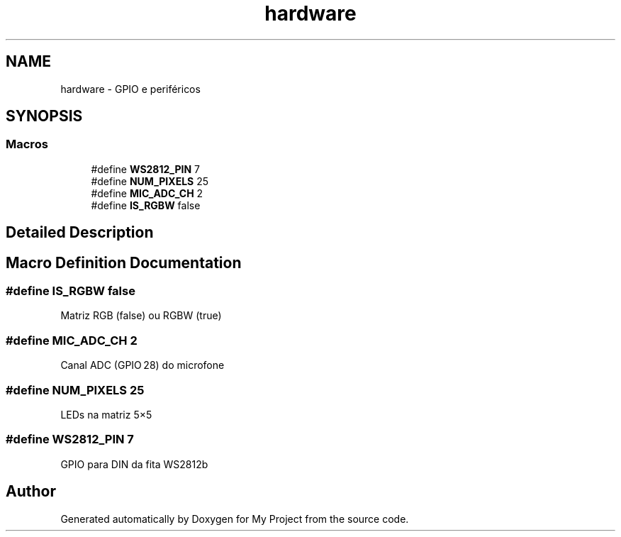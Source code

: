 .TH "hardware" 3 "My Project" \" -*- nroff -*-
.ad l
.nh
.SH NAME
hardware \- GPIO e periféricos
.SH SYNOPSIS
.br
.PP
.SS "Macros"

.in +1c
.ti -1c
.RI "#define \fBWS2812_PIN\fP   7"
.br
.ti -1c
.RI "#define \fBNUM_PIXELS\fP   25"
.br
.ti -1c
.RI "#define \fBMIC_ADC_CH\fP   2"
.br
.ti -1c
.RI "#define \fBIS_RGBW\fP   false"
.br
.in -1c
.SH "Detailed Description"
.PP 

.SH "Macro Definition Documentation"
.PP 
.SS "#define IS_RGBW   false"
Matriz RGB (false) ou RGBW (true) 
.SS "#define MIC_ADC_CH   2"
Canal ADC (GPIO 28) do microfone 
.SS "#define NUM_PIXELS   25"
LEDs na matriz 5×5 
.SS "#define WS2812_PIN   7"
GPIO para DIN da fita WS2812b 
.SH "Author"
.PP 
Generated automatically by Doxygen for My Project from the source code\&.
